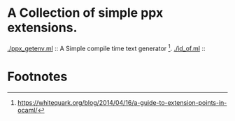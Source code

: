 * A Collection of simple ppx extensions.

[[./ppx_getenv.ml]] :: A Simple compile time text generator [fn:1].
[[./id_of.ml]] :: 
* Footnotes

[fn:1] https://whitequark.org/blog/2014/04/16/a-guide-to-extension-points-in-ocaml/
